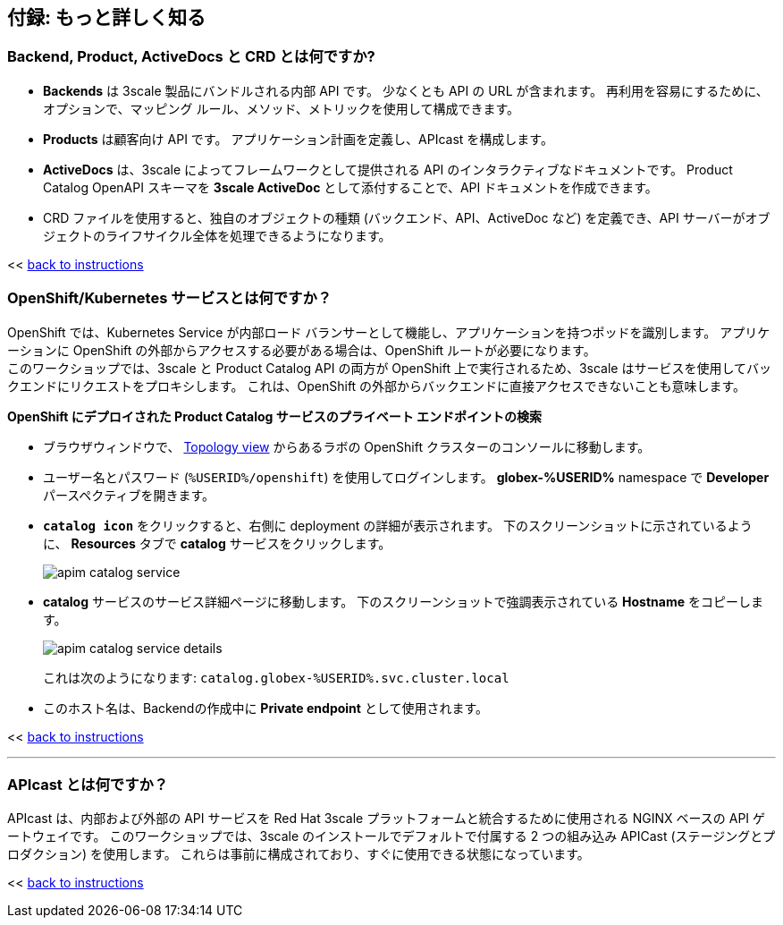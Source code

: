 :imagesdir: ../assets/images

== 付録: もっと詳しく知る

[#3scale-definitions]
=== Backend, Product, ActiveDocs と CRD とは何ですか?


* *Backends* は 3scale 製品にバンドルされる内部 API です。 少なくとも API の URL が含まれます。 再利用を容易にするために、オプションで、マッピング ルール、メソッド、メトリックを使用して構成できます。
* *Products* は顧客向け API です。 アプリケーション計画を定義し、APIcast を構成します。
* *ActiveDocs* は、3scale によってフレームワークとして提供される API のインタラクティブなドキュメントです。 Product Catalog OpenAPI スキーマを *3scale ActiveDoc* として添付することで、API ドキュメントを作成できます。
* CRD ファイルを使用すると、独自のオブジェクトの種類 (バックエンド、API、ActiveDoc など) を定義でき、API サーバーがオブジェクトのライフサイクル全体を処理できるようになります。

<< <<manage-apis.adoc#3scale-definitions, back to instructions>>

{empty}


[#openshift-service]
=== OpenShift/Kubernetes サービスとは何ですか？

OpenShift では、Kubernetes Service が内部ロード バランサーとして機能し、アプリケーションを持つポッドを識別します。 アプリケーションに OpenShift の外部からアクセスする必要がある場合は、OpenShift ルートが必要になります。 +
このワークショップでは、3scale と Product Catalog API の両方が OpenShift 上で実行されるため、3scale はサービスを使用してバックエンドにリクエストをプロキシします。 これは、OpenShift の外部からバックエンドに直接アクセスできないことも意味します。

*OpenShift にデプロイされた Product Catalog サービスのプライベート エンドポイントの検索*

* ブラウザウィンドウで、 link:https://console-openshift-console.%SUBDOMAIN%/topology/ns/globex-%USERID%?view=graph[Topology view^,role=external,window=_blank] からあるラボの OpenShift クラスターのコンソールに移動します。


* ユーザー名とパスワード (`%USERID%/openshift`) を使用してログインします。 *globex-%USERID%* namespace で *Developer* パースペクティブを開きます。
* `*catalog icon*` をクリックすると、右側に deployment の詳細が表示されます。 下のスクリーンショットに示されているように、 *Resources* タブで *catalog* サービスをクリックします。
+
image::apim-catalog-service.png[]
* *catalog* サービスのサービス詳細ページに移動します。 下のスクリーンショットで強調表示されている  *Hostname* をコピーします。
+
image::apim-catalog-service-details.png[]
+
これは次のようになります: `catalog.globex-%USERID%.svc.cluster.local`
* このホスト名は、Backendの作成中に *Private endpoint* として使用されます。

<< <<manage-apis.adoc#create-backend, back to instructions>>

---

[#apicast]
=== APIcast とは何ですか？

APIcast は、内部および外部の API サービスを Red Hat 3scale プラットフォームと統合するために使用される NGINX ベースの API ゲートウェイです。 このワークショップでは、3scale のインストールでデフォルトで付属する 2 つの組み込み APICast (ステージングとプロダクション) を使用します。 これらは事前に構成されており、すぐに使用できる状態になっています。 +

<< <<manage-apis.adoc#apicast, back to instructions>>
